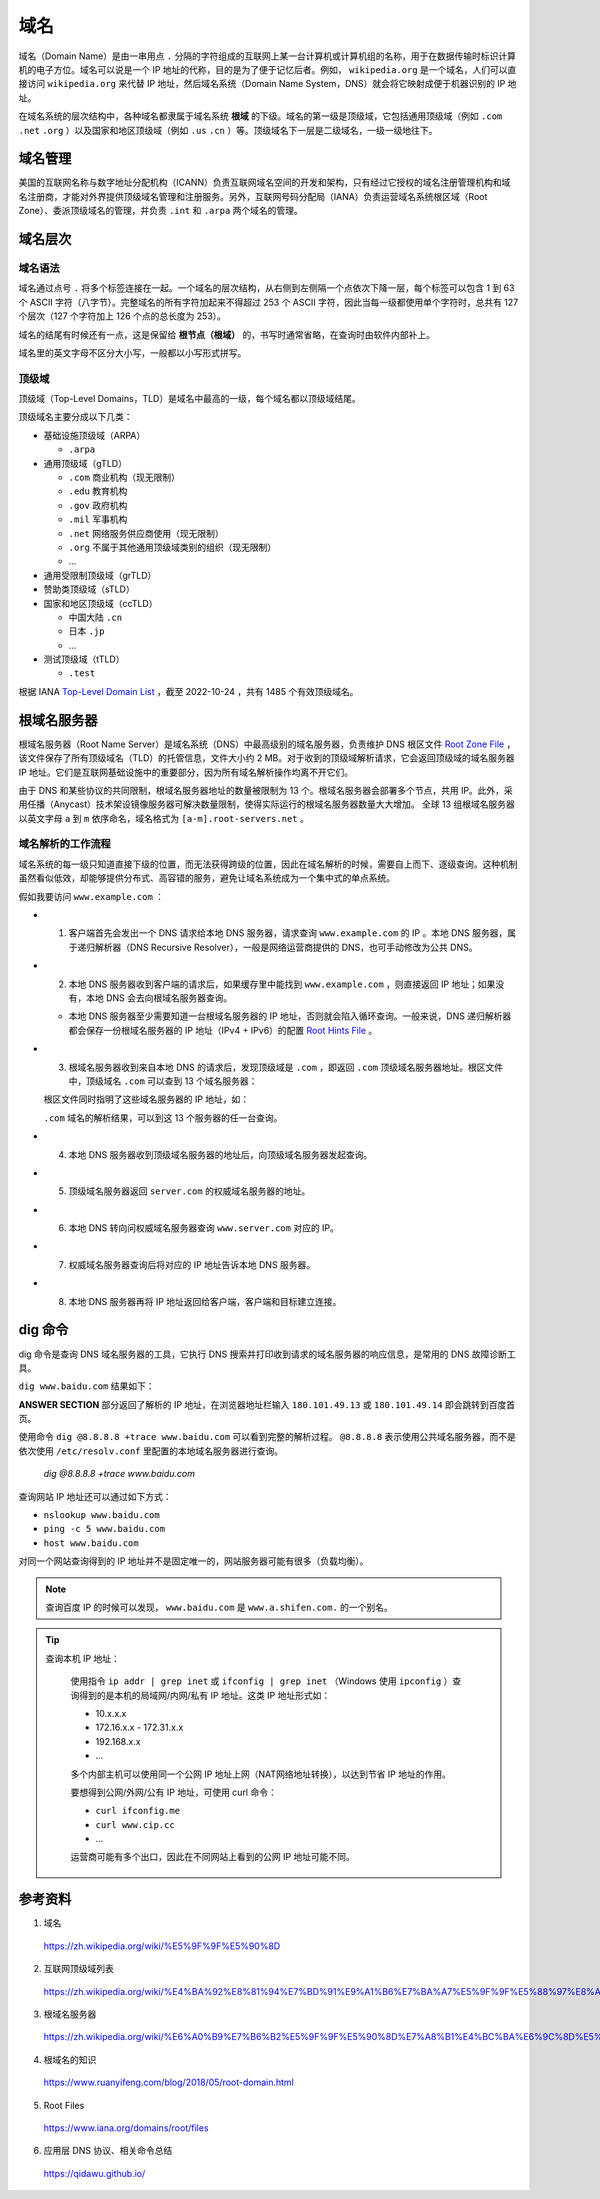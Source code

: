 域名
=======

域名（Domain Name）是由一串用点 ``.`` 分隔的字符组成的互联网上某一台计算机或计算机组的名称，用于在数据传输时标识计算机的电子方位。域名可以说是一个 IP 地址的代称，目的是为了便于记忆后者。例如， ``wikipedia.org`` 是一个域名，人们可以直接访问 ``wikipedia.org`` 来代替 IP 地址，然后域名系统（Domain Name System，DNS）就会将它映射成便于机器识别的 IP 地址。

在域名系统的层次结构中，各种域名都隶属于域名系统 **根域** 的下级。域名的第一级是顶级域，它包括通用顶级域（例如 ``.com`` ``.net`` ``.org`` ）以及国家和地区顶级域（例如 ``.us`` ``.cn``  ）等。顶级域名下一层是二级域名，一级一级地往下。

.. image:: ./04_dns.png
    :width: 500px
    :align: center


域名管理
------------

美国的互联网名称与数字地址分配机构（ICANN）负责互联网域名空间的开发和架构，只有经过它授权的域名注册管理机构和域名注册商，才能对外界提供顶级域名管理和注册服务。另外，互联网号码分配局（IANA）负责运营域名系统根区域（Root Zone）、委派顶级域名的管理，并负责 ``.int`` 和 ``.arpa`` 两个域名的管理。


域名层次
-------------

域名语法
^^^^^^^^^^^^

域名通过点号 ``.`` 将多个标签连接在一起。一个域名的层次结构，从右侧到左侧隔一个点依次下降一层，每个标签可以包含 1 到 63 个 ASCII 字符（八字节）。完整域名的所有字符加起来不得超过 253 个 ASCII 字符，因此当每一级都使用单个字符时，总共有 127 个层次（127 个字符加上 126 个点的总长度为 253）。

域名的结尾有时候还有一点，这是保留给 **根节点（根域）** 的，书写时通常省略，在查询时由软件内部补上。

域名里的英文字母不区分大小写，一般都以小写形式拼写。

顶级域
^^^^^^^^^^^^

顶级域（Top-Level Domains，TLD）是域名中最高的一级，每个域名都以顶级域结尾。

顶级域名主要分成以下几类：

- 基础设施顶级域（ARPA）

  - ``.arpa``

- 通用顶级域（gTLD）

  - ``.com`` 商业机构（现无限制）
  - ``.edu`` 教育机构
  - ``.gov`` 政府机构
  - ``.mil`` 军事机构
  - ``.net`` 网络服务供应商使用（现无限制）
  - ``.org`` 不属于其他通用顶级域类别的组织（现无限制）
  - ...

- 通用受限制顶级域（grTLD）

- 赞助类顶级域（sTLD）

- 国家和地区顶级域（ccTLD）

  - 中国大陆 ``.cn`` 
  - 日本 ``.jp`` 
  - ...

- 测试顶级域（tTLD）

  - ``.test``

根据 IANA `Top-Level Domain List <https://data.iana.org/TLD/tlds-alpha-by-domain.txt>`_ ，截至 2022-10-24 ，共有 1485 个有效顶级域名。


根域名服务器
-------------

根域名服务器（Root Name Server）是域名系统（DNS）中最高级别的域名服务器，负责维护 DNS 根区文件 `Root Zone File <https://www.internic.net/domain/root.zone>`_ ，该文件保存了所有顶级域名（TLD）的托管信息，文件大小约 2 MB。对于收到的顶级域解析请求，它会返回顶级域的域名服务器 IP 地址。它们是互联网基础设施中的重要部分，因为所有域名解析操作均离不开它们。

由于 DNS 和某些协议的共同限制，根域名服务器地址的数量被限制为 13 个。根域名服务器会部署多个节点，共用 IP。此外，采用任播（Anycast）技术架设镜像服务器可解决数量限制，使得实际运行的根域名服务器数量大大增加。
全球 13 组根域名服务器以英文字母 ``a`` 到 ``m`` 依序命名，域名格式为 ``[a-m].root-servers.net`` 。


域名解析的工作流程
^^^^^^^^^^^^^^^^^^^^^

域名系统的每一级只知道直接下级的位置，而无法获得跨级的位置，因此在域名解析的时候，需要自上而下、逐级查询。这种机制虽然看似低效，却能够提供分布式、高容错的服务，避免让域名系统成为一个集中式的单点系统。

假如我要访问 ``www.example.com`` ：

- 1. 客户端首先会发出一个 DNS 请求给本地 DNS 服务器，请求查询 ``www.example.com`` 的 IP 。本地 DNS 服务器，属于递归解析器（DNS Recursive Resolver），一般是网络运营商提供的 DNS，也可手动修改为公共 DNS。

- 2. 本地 DNS 服务器收到客户端的请求后，如果缓存里中能找到 ``www.example.com`` ，则直接返回 IP 地址；如果没有，本地 DNS 会去向根域名服务器查询。

  - 本地 DNS 服务器至少需要知道一台根域名服务器的 IP 地址，否则就会陷入循环查询。一般来说，DNS 递归解析器都会保存一份根域名服务器的 IP 地址（IPv4 + IPv6）的配置 `Root Hints File <https://www.internic.net/domain/named.root>`_ 。

- 3. 根域名服务器收到来自本地 DNS 的请求后，发现顶级域是 ``.com`` ，即返回 ``.com`` 顶级域名服务器地址。根区文件中，顶级域名 ``.com`` 可以查到 13 个域名服务器：

  .. code-block:: text
    :linenos:

    com.			172800	IN	NS	a.gtld-servers.net.
    com.			172800	IN	NS	b.gtld-servers.net.
    com.			172800	IN	NS	c.gtld-servers.net.
    com.			172800	IN	NS	d.gtld-servers.net.
    com.			172800	IN	NS	e.gtld-servers.net.
    com.			172800	IN	NS	f.gtld-servers.net.
    com.			172800	IN	NS	g.gtld-servers.net.
    com.			172800	IN	NS	h.gtld-servers.net.
    com.			172800	IN	NS	i.gtld-servers.net.
    com.			172800	IN	NS	j.gtld-servers.net.
    com.			172800	IN	NS	k.gtld-servers.net.
    com.			172800	IN	NS	l.gtld-servers.net.
    com.			172800	IN	NS	m.gtld-servers.net.

  根区文件同时指明了这些域名服务器的 IP 地址，如：

  .. code-block:: text
    :linenos:

    a.gtld-servers.net.	172800	IN	A	192.5.6.30
    a.gtld-servers.net.	172800	IN	AAAA	2001:503:a83e:0:0:0:2:30
    b.gtld-servers.net.	172800	IN	A	192.33.14.30
    b.gtld-servers.net.	172800	IN	AAAA	2001:503:231d:0:0:0:2:30
    c.gtld-servers.net.	172800	IN	A	192.26.92.30
    c.gtld-servers.net.	172800	IN	AAAA	2001:503:83eb:0:0:0:0:30
    d.gtld-servers.net.	172800	IN	A	192.31.80.30
    d.gtld-servers.net.	172800	IN	AAAA	2001:500:856e:0:0:0:0:30
    ...


  ``.com`` 域名的解析结果，可以到这 13 个服务器的任一台查询。

- 4. 本地 DNS 服务器收到顶级域名服务器的地址后，向顶级域名服务器发起查询。

- 5. 顶级域名服务器返回 ``server.com`` 的权威域名服务器的地址。

- 6. 本地 DNS 转向问权威域名服务器查询 ``www.server.com`` 对应的 IP。

- 7. 权威域名服务器查询后将对应的 IP 地址告诉本地 DNS 服务器。

- 8. 本地 DNS 服务器再将 IP 地址返回给客户端，客户端和目标建立连接。

dig 命令
-----------

dig 命令是查询 DNS 域名服务器的工具，它执行 DNS 搜索并打印收到请求的域名服务器的响应信息，是常用的 DNS 故障诊断工具。

``dig www.baidu.com`` 结果如下：

.. code-block:: text
  :linenos:

  ; <<>> DiG 9.10.6 <<>> www.baidu.com
  ;; global options: +cmd
  ;; Got answer:
  ;; ->>HEADER<<- opcode: QUERY, status: NOERROR, id: 56798
  ;; flags: qr rd ra; QUERY: 1, ANSWER: 3, AUTHORITY: 0, ADDITIONAL: 0

  ;; QUESTION SECTION:
  ;www.baidu.com.			IN	A

  ;; ANSWER SECTION:
  www.baidu.com.		900	IN	CNAME	www.a.shifen.com.
  www.a.shifen.com.	600	IN	A	180.101.49.13
  www.a.shifen.com.	600	IN	A	180.101.49.14

  ;; Query time: 9 msec
  ;; SERVER: 192.168.1.1#53(192.168.1.1)
  ;; WHEN: Wed Oct 26 00:34:12 CST 2022
  ;; MSG SIZE  rcvd: 90

**ANSWER SECTION** 部分返回了解析的 IP 地址，在浏览器地址栏输入 ``180.101.49.13`` 或 ``180.101.49.14`` 即会跳转到百度首页。

使用命令 ``dig @8.8.8.8 +trace www.baidu.com`` 可以看到完整的解析过程。 ``@8.8.8.8`` 表示使用公共域名服务器，而不是依次使用 ``/etc/resolv.conf`` 里配置的本地域名服务器进行查询。

    .. container:: toggle

      .. container:: header

          *dig @8.8.8.8 +trace www.baidu.com*

      .. code-block:: text
          :linenos:
          :emphasize-lines: 18,35,46,49

          ; <<>> DiG 9.10.6 <<>> @8.8.8.8 +trace www.baidu.com
          ; (1 server found)
          ;; global options: +cmd
          .			68139	IN	NS	e.root-servers.net.
          .			68139	IN	NS	a.root-servers.net.
          .			68139	IN	NS	l.root-servers.net.
          .			68139	IN	NS	b.root-servers.net.
          .			68139	IN	NS	d.root-servers.net.
          .			68139	IN	NS	m.root-servers.net.
          .			68139	IN	NS	h.root-servers.net.
          .			68139	IN	NS	k.root-servers.net.
          .			68139	IN	NS	j.root-servers.net.
          .			68139	IN	NS	f.root-servers.net.
          .			68139	IN	NS	g.root-servers.net.
          .			68139	IN	NS	i.root-servers.net.
          .			68139	IN	NS	c.root-servers.net.
          .			68139	IN	RRSIG	NS 8 0 518400 20221107050000 20221025040000 18733 . jjPuMT1Y8vXX82riF3UJ+hKsYgtYZuuTJYLaLJm/8n0A3oj5q4lEpxC1 JvhIylz3wAKa3jqhMKNtT7WE6+rD3726+IUCso4QzGIl7xXhKK6nOXef Y5ITJ8CSuRWEEg98hUI89PmYf26M0Sb5/dDYjqBFR1TZSROiE+OrwTbt OSv5SLzteSmH9GQZWRgrXCGhrqja4BqLu9gDuGXUdD4yEi9XKWoQTYX4 x7FqCrE+YDymQhQ6nq3TZ5qN+wN5iQrF6g3FDbM2SETyUzyfePKPeuS1 CSgcVqdbjIuA8W3/ItI2M89Puukes8toBZBgv1rYzU41veOzGoP5yE4J 948vdA==
          ;; Received 525 bytes from 8.8.8.8#53(8.8.8.8) in 78 ms

          com.			172800	IN	NS	e.gtld-servers.net.
          com.			172800	IN	NS	b.gtld-servers.net.
          com.			172800	IN	NS	j.gtld-servers.net.
          com.			172800	IN	NS	m.gtld-servers.net.
          com.			172800	IN	NS	i.gtld-servers.net.
          com.			172800	IN	NS	f.gtld-servers.net.
          com.			172800	IN	NS	a.gtld-servers.net.
          com.			172800	IN	NS	g.gtld-servers.net.
          com.			172800	IN	NS	h.gtld-servers.net.
          com.			172800	IN	NS	l.gtld-servers.net.
          com.			172800	IN	NS	k.gtld-servers.net.
          com.			172800	IN	NS	c.gtld-servers.net.
          com.			172800	IN	NS	d.gtld-servers.net.
          com.			86400	IN	DS	30909 8 2 E2D3C916F6DEEAC73294E8268FB5885044A833FC5459588F4A9184CF C41A5766
          com.			86400	IN	RRSIG	DS 8 1 86400 20221107050000 20221025040000 18733 . 2eKdbL4avnkLVFcFThwzZnPLYLecGO15wajb8QNcPVmfygXvTCyrnQW+ WQ77FejfdSaf8oz0mdcbyMTo1GXrIutCXqitKpu4mHZemZVhDuTXqkeV P4n/KtkPUldtmvI/Sa46Ah/jkqdFVFh62lMdkenYp+nNaEiqjheIeWtW diEwqPRIUKwA+FozM5Xl9i2OX0CsYw7b0JQmOaBglYVoYabFrcsLOqS5 nUkLOje1gzOqeNQHLMocXfo9MwD2h+1UfVbUHVt2BCjTbMj7eyUEOCq7 Clb0G9I5a3MloflVFTMRjmPz7fVd3ti5X1l0YRfKhbfISxQnkSriCmLp w90i8g==
          ;; Received 1173 bytes from 192.58.128.30#53(j.root-servers.net) in 183 ms

          baidu.com.		172800	IN	NS	ns2.baidu.com.
          baidu.com.		172800	IN	NS	ns3.baidu.com.
          baidu.com.		172800	IN	NS	ns4.baidu.com.
          baidu.com.		172800	IN	NS	ns1.baidu.com.
          baidu.com.		172800	IN	NS	ns7.baidu.com.
          CK0POJMG874LJREF7EFN8430QVIT8BSM.com. 86400 IN NSEC3 1 1 0 - CK0Q2D6NI4I7EQH8NA30NS61O48UL8G5  NS SOA RRSIG DNSKEY NSEC3PARAM
          CK0POJMG874LJREF7EFN8430QVIT8BSM.com. 86400 IN RRSIG NSEC3 8 2 86400 20221030042404 20221023031404 53929 com. rZituN5sci3BirVdxM4h2GBR4G1bkLTMrniYA9FAFGfxOMcDl4Fuh97f NCZDlbS1GO/PQ0FDpdwVFZ/T+tJnRyHOJxnhHFj72PuFrfGe42FGYO04 FUzo+w9D3p4nke7owPPa+NDdWnO2L1KHScU3YdsRiPCVFi+6uKhPSdpG QXG98ERm759Vkg3EYum4ML3wXBfYPpTc4L1eCRon28iiOg==
          HPVUVSGH5TFIA7CM6SS6SMPOS87OE0CE.com. 86400 IN NSEC3 1 1 0 - HPVV8SARM2LDLRBTVC5EP1CUB1EF7LOP  NS DS RRSIG
          HPVUVSGH5TFIA7CM6SS6SMPOS87OE0CE.com. 86400 IN RRSIG NSEC3 8 2 86400 20221030053622 20221023042622 53929 com. nDYPQZggx91aaAJR5UNDvY5DbmZAEDw9W9o+ja0RdDKoTd674kecZqag S7NYdh05TUdKAVp6YNv/SjDtTFoJtzhAYlCay21VzoxVFO9/04/sQcWJ xfT+uRyF/RU359h9PEHx08fk/CXGLFUGasK/Y82u1m2OLESicewMAc8h zCYrXWOkQKqacKtSSXEBX2qb1rygJDieMTDRovWd94uFmg==
          ;; Received 849 bytes from 192.42.93.30#53(g.gtld-servers.net) in 170 ms

          www.baidu.com.		1200	IN	CNAME	www.a.shifen.com.
          ;; Received 72 bytes from 220.181.33.31#53(ns2.baidu.com) in 36 ms


查询网站 IP 地址还可以通过如下方式：

- ``nslookup www.baidu.com``

  .. code-block:: text
    :linenos:

    Server:		192.168.1.1
    Address:	192.168.1.1#53

    Non-authoritative answer:
    www.baidu.com	canonical name = www.a.shifen.com.
    Name:	www.a.shifen.com
    Address: 180.101.49.14
    Name:	www.a.shifen.com
    Address: 180.101.49.13

- ``ping -c 5 www.baidu.com``

  .. code-block:: text
    :linenos:

    PING www.baidu.com (180.101.49.14): 56 data bytes
    64 bytes from 180.101.49.14: icmp_seq=0 ttl=53 time=20.753 ms
    64 bytes from 180.101.49.14: icmp_seq=1 ttl=53 time=20.324 ms
    64 bytes from 180.101.49.14: icmp_seq=2 ttl=53 time=20.617 ms
    64 bytes from 180.101.49.14: icmp_seq=3 ttl=53 time=20.687 ms
    64 bytes from 180.101.49.14: icmp_seq=4 ttl=53 time=12.662 ms

    --- www.baidu.com ping statistics ---
    5 packets transmitted, 5 packets received, 0.0% packet loss
    round-trip min/avg/max/stddev = 12.662/19.009/20.753/3.177 ms

- ``host www.baidu.com``

  .. code-block:: text
    :linenos:

    www.baidu.com is an alias for www.a.shifen.com.
    www.a.shifen.com has address 180.101.49.13
    www.a.shifen.com has address 180.101.49.14

对同一个网站查询得到的 IP 地址并不是固定唯一的，网站服务器可能有很多（负载均衡）。

.. note::

    查询百度 IP 的时候可以发现， ``www.baidu.com`` 是 ``www.a.shifen.com.`` 的一个别名。

.. tip::

  查询本机 IP 地址：

    使用指令 ``ip addr | grep inet`` 或 ``ifconfig | grep inet`` （Windows 使用 ``ipconfig`` ）查询得到的是本机的局域网/内网/私有 IP 地址。这类 IP 地址形式如：

    - 10.x.x.x

    - 172.16.x.x - 172.31.x.x

    - 192.168.x.x

    - ...

    多个内部主机可以使用同一个公网 IP 地址上网（NAT网络地址转换），以达到节省 IP 地址的作用。

    要想得到公网/外网/公有 IP 地址，可使用 curl 命令：

    - ``curl ifconfig.me``

    - ``curl www.cip.cc``

    - ...

    运营商可能有多个出口，因此在不同网站上看到的公网 IP 地址可能不同。

参考资料
-------------

1. 域名

  https://zh.wikipedia.org/wiki/%E5%9F%9F%E5%90%8D

2. 互联网顶级域列表

  https://zh.wikipedia.org/wiki/%E4%BA%92%E8%81%94%E7%BD%91%E9%A1%B6%E7%BA%A7%E5%9F%9F%E5%88%97%E8%A1%A8

3. 根域名服务器

  https://zh.wikipedia.org/wiki/%E6%A0%B9%E7%B6%B2%E5%9F%9F%E5%90%8D%E7%A8%B1%E4%BC%BA%E6%9C%8D%E5%99%A8

4. 根域名的知识

  https://www.ruanyifeng.com/blog/2018/05/root-domain.html

5. Root Files

  https://www.iana.org/domains/root/files

6. 应用层 DNS 协议、相关命令总结

  https://qidawu.github.io/